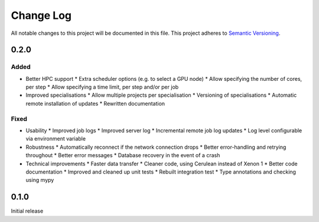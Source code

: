###########
Change Log
###########

All notable changes to this project will be documented in this file.
This project adheres to `Semantic Versioning <http://semver.org/>`_.

0.2.0
*****

Added
-----

* Better HPC support
  * Extra scheduler options (e.g. to select a GPU node)
  * Allow specifying the number of cores, per step
  * Allow specifying a time limit, per step and/or per job

* Improved specialisations
  * Allow multiple projects per specialisation
  * Versioning of specialisations
  * Automatic remote installation of updates
  * Rewritten documentation

Fixed
-----

* Usability
  * Improved job logs
  * Improved server log
  * Incremental remote job log updates
  * Log level configurable via environment variable

* Robustness
  * Automatically reconnect if the network connection drops
  * Better error-handling and retrying throughout
  * Better error messages
  * Database recovery in the event of a crash

* Technical improvements
  * Faster data transfer
  * Cleaner code, using Cerulean instead of Xenon 1
  * Better code documentation
  * Improved and cleaned up unit tests
  * Rebuilt integration test
  * Type annotations and checking using mypy

0.1.0
*****

Initial release
